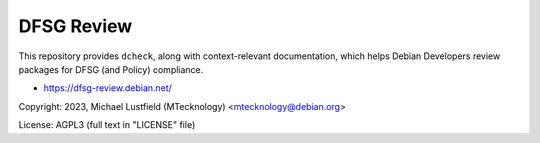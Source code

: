 DFSG Review
===========

This repository provides ``dcheck``, along with context-relevant documentation,
which helps Debian Developers review packages for DFSG (and Policy) compliance.

- https://dfsg-review.debian.net/

Copyright: 2023, Michael Lustfield (MTecknology) <mtecknology@debian.org>

License: AGPL3 (full text in "LICENSE" file)
